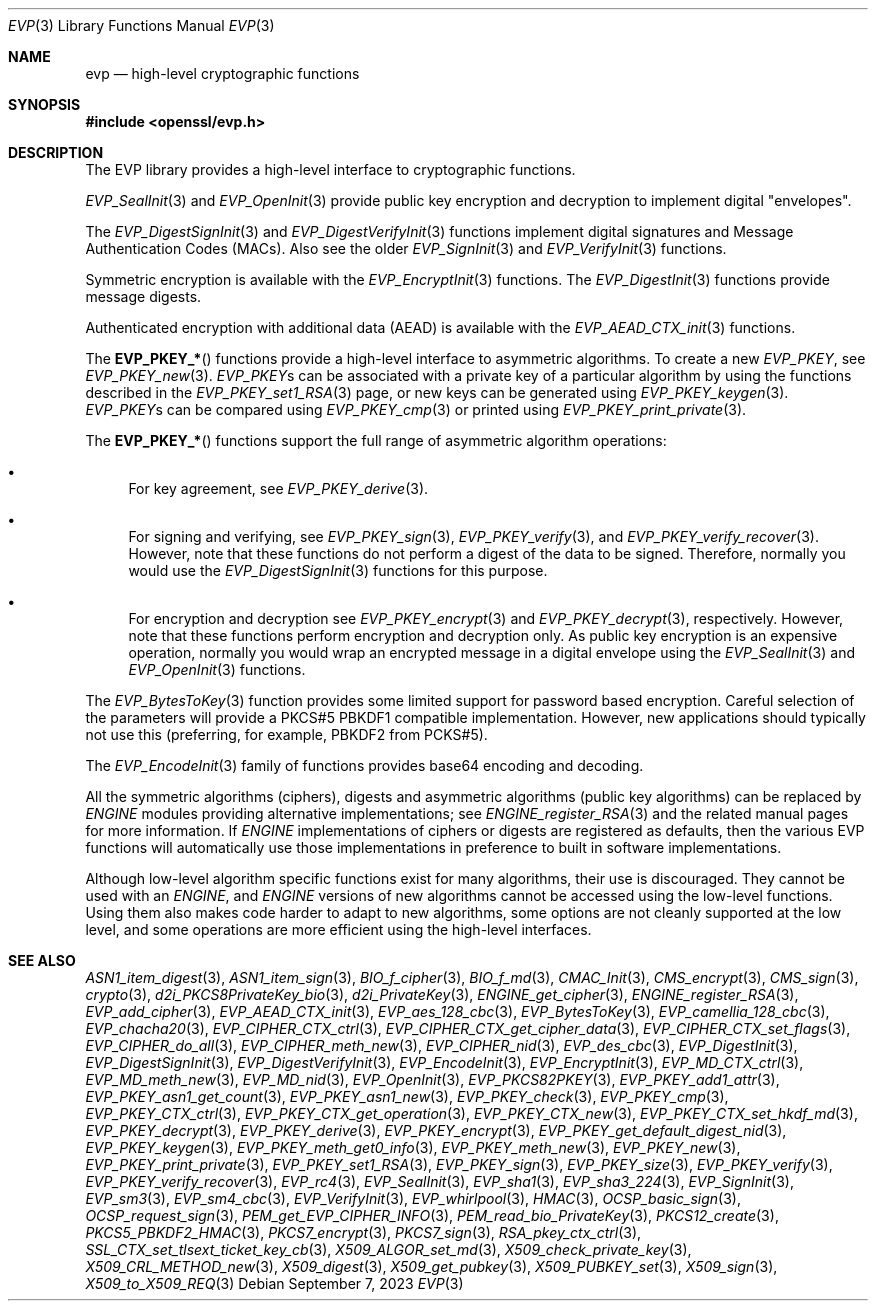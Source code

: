 .\" $OpenBSD: evp.3,v 1.23 2023/09/07 14:22:11 schwarze Exp $
.\" full merge up to: OpenSSL man7/evp 24a535ea Sep 22 13:14:20 2020 +0100
.\"
.\" This file was written by Ulf Moeller <ulf@openssl.org>,
.\" Matt Caswell <matt@openssl.org>, Geoff Thorpe <geoff@openssl.org>,
.\" and Dr. Stephen Henson <steve@openssl.org>.
.\" Copyright (c) 2000, 2002, 2006, 2013, 2016 The OpenSSL Project.
.\" All rights reserved.
.\"
.\" Redistribution and use in source and binary forms, with or without
.\" modification, are permitted provided that the following conditions
.\" are met:
.\"
.\" 1. Redistributions of source code must retain the above copyright
.\"    notice, this list of conditions and the following disclaimer.
.\"
.\" 2. Redistributions in binary form must reproduce the above copyright
.\"    notice, this list of conditions and the following disclaimer in
.\"    the documentation and/or other materials provided with the
.\"    distribution.
.\"
.\" 3. All advertising materials mentioning features or use of this
.\"    software must display the following acknowledgment:
.\"    "This product includes software developed by the OpenSSL Project
.\"    for use in the OpenSSL Toolkit. (http://www.openssl.org/)"
.\"
.\" 4. The names "OpenSSL Toolkit" and "OpenSSL Project" must not be used to
.\"    endorse or promote products derived from this software without
.\"    prior written permission. For written permission, please contact
.\"    openssl-core@openssl.org.
.\"
.\" 5. Products derived from this software may not be called "OpenSSL"
.\"    nor may "OpenSSL" appear in their names without prior written
.\"    permission of the OpenSSL Project.
.\"
.\" 6. Redistributions of any form whatsoever must retain the following
.\"    acknowledgment:
.\"    "This product includes software developed by the OpenSSL Project
.\"    for use in the OpenSSL Toolkit (http://www.openssl.org/)"
.\"
.\" THIS SOFTWARE IS PROVIDED BY THE OpenSSL PROJECT ``AS IS'' AND ANY
.\" EXPRESSED OR IMPLIED WARRANTIES, INCLUDING, BUT NOT LIMITED TO, THE
.\" IMPLIED WARRANTIES OF MERCHANTABILITY AND FITNESS FOR A PARTICULAR
.\" PURPOSE ARE DISCLAIMED.  IN NO EVENT SHALL THE OpenSSL PROJECT OR
.\" ITS CONTRIBUTORS BE LIABLE FOR ANY DIRECT, INDIRECT, INCIDENTAL,
.\" SPECIAL, EXEMPLARY, OR CONSEQUENTIAL DAMAGES (INCLUDING, BUT
.\" NOT LIMITED TO, PROCUREMENT OF SUBSTITUTE GOODS OR SERVICES;
.\" LOSS OF USE, DATA, OR PROFITS; OR BUSINESS INTERRUPTION)
.\" HOWEVER CAUSED AND ON ANY THEORY OF LIABILITY, WHETHER IN CONTRACT,
.\" STRICT LIABILITY, OR TORT (INCLUDING NEGLIGENCE OR OTHERWISE)
.\" ARISING IN ANY WAY OUT OF THE USE OF THIS SOFTWARE, EVEN IF ADVISED
.\" OF THE POSSIBILITY OF SUCH DAMAGE.
.\"
.Dd $Mdocdate: September 7 2023 $
.Dt EVP 3
.Os
.Sh NAME
.Nm evp
.Nd high-level cryptographic functions
.Sh SYNOPSIS
.In openssl/evp.h
.Sh DESCRIPTION
The EVP library provides a high-level interface to cryptographic
functions.
.Pp
.Xr EVP_SealInit 3
and
.Xr EVP_OpenInit 3
provide public key encryption and decryption to implement digital
"envelopes".
.Pp
The
.Xr EVP_DigestSignInit 3
and
.Xr EVP_DigestVerifyInit 3
functions implement digital signatures and Message Authentication Codes
(MACs).
Also see the older
.Xr EVP_SignInit 3
and
.Xr EVP_VerifyInit 3
functions.
.Pp
Symmetric encryption is available with the
.Xr EVP_EncryptInit 3
functions.
The
.Xr EVP_DigestInit 3
functions provide message digests.
.Pp
Authenticated encryption with additional data (AEAD) is available with
the
.Xr EVP_AEAD_CTX_init 3
functions.
.Pp
The
.Fn EVP_PKEY_*
functions provide a high-level interface to asymmetric algorithms.
To create a new
.Vt EVP_PKEY ,
see
.Xr EVP_PKEY_new 3 .
.Vt EVP_PKEY Ns s
can be associated with a private key of a particular algorithm
by using the functions described in the
.Xr EVP_PKEY_set1_RSA 3
page, or new keys can be generated using
.Xr EVP_PKEY_keygen 3 .
.Vt EVP_PKEY Ns s
can be compared using
.Xr EVP_PKEY_cmp 3
or printed using
.Xr EVP_PKEY_print_private 3 .
.Pp
The
.Fn EVP_PKEY_*
functions support the full range of asymmetric algorithm operations:
.Bl -bullet
.It
For key agreement, see
.Xr EVP_PKEY_derive 3 .
.It
For signing and verifying, see
.Xr EVP_PKEY_sign 3 ,
.Xr EVP_PKEY_verify 3 ,
and
.Xr EVP_PKEY_verify_recover 3 .
However, note that these functions do not perform a digest of the
data to be signed.
Therefore, normally you would use the
.Xr EVP_DigestSignInit 3
functions for this purpose.
.It
For encryption and decryption see
.Xr EVP_PKEY_encrypt 3
and
.Xr EVP_PKEY_decrypt 3 ,
respectively.
However, note that these functions perform encryption and decryption only.
As public key encryption is an expensive operation, normally you
would wrap an encrypted message in a digital envelope using the
.Xr EVP_SealInit 3
and
.Xr EVP_OpenInit 3
functions.
.El
.Pp
The
.Xr EVP_BytesToKey 3
function provides some limited support for password based encryption.
Careful selection of the parameters will provide a PKCS#5 PBKDF1
compatible implementation.
However, new applications should typically not use this (preferring, for
example, PBKDF2 from PCKS#5).
.Pp
The
.Xr EVP_EncodeInit 3
family of functions provides base64 encoding and decoding.
.Pp
All the symmetric algorithms (ciphers), digests and asymmetric
algorithms (public key algorithms) can be replaced by
.Vt ENGINE
modules providing alternative implementations; see
.Xr ENGINE_register_RSA 3
and the related manual pages for more information.
If
.Vt ENGINE
implementations of ciphers or digests are registered as defaults,
then the various EVP functions will automatically use those
implementations in preference to built in software implementations.
.Pp
Although low-level algorithm specific functions exist for many
algorithms, their use is discouraged.
They cannot be used with an
.Vt ENGINE ,
and
.Vt ENGINE
versions of new algorithms cannot be accessed using the low-level
functions.
Using them also makes code harder to adapt to new algorithms, some
options are not cleanly supported at the low level, and some
operations are more efficient using the high-level interfaces.
.Sh SEE ALSO
.Xr ASN1_item_digest 3 ,
.Xr ASN1_item_sign 3 ,
.Xr BIO_f_cipher 3 ,
.Xr BIO_f_md 3 ,
.Xr CMAC_Init 3 ,
.Xr CMS_encrypt 3 ,
.Xr CMS_sign 3 ,
.Xr crypto 3 ,
.Xr d2i_PKCS8PrivateKey_bio 3 ,
.Xr d2i_PrivateKey 3 ,
.Xr ENGINE_get_cipher 3 ,
.Xr ENGINE_register_RSA 3 ,
.Xr EVP_add_cipher 3 ,
.Xr EVP_AEAD_CTX_init 3 ,
.Xr EVP_aes_128_cbc 3 ,
.Xr EVP_BytesToKey 3 ,
.Xr EVP_camellia_128_cbc 3 ,
.Xr EVP_chacha20 3 ,
.Xr EVP_CIPHER_CTX_ctrl 3 ,
.Xr EVP_CIPHER_CTX_get_cipher_data 3 ,
.Xr EVP_CIPHER_CTX_set_flags 3 ,
.Xr EVP_CIPHER_do_all 3 ,
.Xr EVP_CIPHER_meth_new 3 ,
.Xr EVP_CIPHER_nid 3 ,
.Xr EVP_des_cbc 3 ,
.Xr EVP_DigestInit 3 ,
.Xr EVP_DigestSignInit 3 ,
.Xr EVP_DigestVerifyInit 3 ,
.Xr EVP_EncodeInit 3 ,
.Xr EVP_EncryptInit 3 ,
.Xr EVP_MD_CTX_ctrl 3 ,
.Xr EVP_MD_meth_new 3 ,
.Xr EVP_MD_nid 3 ,
.Xr EVP_OpenInit 3 ,
.Xr EVP_PKCS82PKEY 3 ,
.Xr EVP_PKEY_add1_attr 3 ,
.Xr EVP_PKEY_asn1_get_count 3 ,
.Xr EVP_PKEY_asn1_new 3 ,
.Xr EVP_PKEY_check 3 ,
.Xr EVP_PKEY_cmp 3 ,
.Xr EVP_PKEY_CTX_ctrl 3 ,
.Xr EVP_PKEY_CTX_get_operation 3 ,
.Xr EVP_PKEY_CTX_new 3 ,
.Xr EVP_PKEY_CTX_set_hkdf_md 3 ,
.Xr EVP_PKEY_decrypt 3 ,
.Xr EVP_PKEY_derive 3 ,
.Xr EVP_PKEY_encrypt 3 ,
.Xr EVP_PKEY_get_default_digest_nid 3 ,
.Xr EVP_PKEY_keygen 3 ,
.Xr EVP_PKEY_meth_get0_info 3 ,
.Xr EVP_PKEY_meth_new 3 ,
.Xr EVP_PKEY_new 3 ,
.Xr EVP_PKEY_print_private 3 ,
.Xr EVP_PKEY_set1_RSA 3 ,
.Xr EVP_PKEY_sign 3 ,
.Xr EVP_PKEY_size 3 ,
.Xr EVP_PKEY_verify 3 ,
.Xr EVP_PKEY_verify_recover 3 ,
.Xr EVP_rc4 3 ,
.Xr EVP_SealInit 3 ,
.Xr EVP_sha1 3 ,
.Xr EVP_sha3_224 3 ,
.Xr EVP_SignInit 3 ,
.Xr EVP_sm3 3 ,
.Xr EVP_sm4_cbc 3 ,
.Xr EVP_VerifyInit 3 ,
.Xr EVP_whirlpool 3 ,
.Xr HMAC 3 ,
.Xr OCSP_basic_sign 3 ,
.Xr OCSP_request_sign 3 ,
.Xr PEM_get_EVP_CIPHER_INFO 3 ,
.Xr PEM_read_bio_PrivateKey 3 ,
.Xr PKCS12_create 3 ,
.Xr PKCS5_PBKDF2_HMAC 3 ,
.Xr PKCS7_encrypt 3 ,
.Xr PKCS7_sign 3 ,
.Xr RSA_pkey_ctx_ctrl 3 ,
.Xr SSL_CTX_set_tlsext_ticket_key_cb 3 ,
.Xr X509_ALGOR_set_md 3 ,
.Xr X509_check_private_key 3 ,
.Xr X509_CRL_METHOD_new 3 ,
.Xr X509_digest 3 ,
.Xr X509_get_pubkey 3 ,
.Xr X509_PUBKEY_set 3 ,
.Xr X509_sign 3 ,
.Xr X509_to_X509_REQ 3
